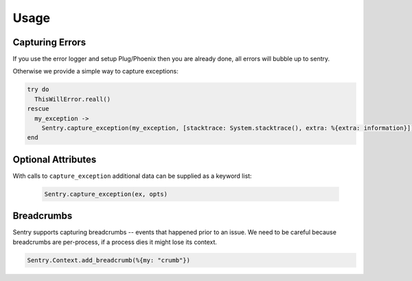 Usage
=====

Capturing Errors
----------------

If you use the error logger and setup Plug/Phoenix then you are already done, all errors will bubble up to
sentry.

Otherwise we provide a simple way to capture exceptions:

.. code-block:: elixir

    try do
      ThisWillError.reall()
    rescue
      my_exception ->
        Sentry.capture_exception(my_exception, [stacktrace: System.stacktrace(), extra: %{extra: information}])
    end


Optional Attributes
-------------------

With calls to ``capture_exception`` additional data can be supplied as a keyword list:

  .. code-block:: elixir

      Sentry.capture_exception(ex, opts)

.. describe:: extra

    Additional context for this event. Must be a mapping. Children can be any native JSON type.

    .. code-block:: elixir

        extra: %{key: "value"}

.. describe:: level

    The level of the event. Defaults to ``error``.

    .. code-block:: elixir

        level: "warning"

    Sentry is aware of the following levels:

    * debug (the least serious)
    * info
    * warning
    * error
    * fatal (the most serious)

.. describe:: fingerprint

    The fingerprint for grouping this event.

    .. code-block::elixir

        fingerprint: ["{{ default }}", "other value"]

.. describe:: tags

    Tags to index with this event. Must be a mapping of strings.

    .. code-block:: elixir

        tags: %{"key" => "value"}

.. describe:: user

    The acting user.

    .. code-block:: elixir

        user: %{
            "id" => 42,
            "email" => "clever-girl"
        }

.. describe:: event_source

    The source of the event.  Used by the `Sentry.EventFilter` behaviour.

Breadcrumbs
-----------

Sentry supports capturing breadcrumbs -- events that happened prior to an issue. We need to be careful because
breadcrumbs are per-process, if a process dies it might lose its context.

.. code-block:: elixir

    Sentry.Context.add_breadcrumb(%{my: "crumb"})
